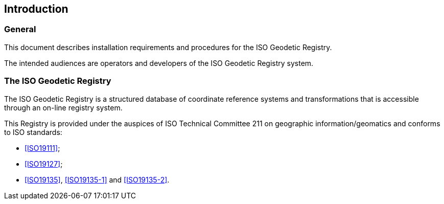 [[introduction]]

:sectnums!:
== Introduction

=== General

This document describes installation requirements and
procedures for the ISO Geodetic Registry.

The intended audiences are operators and developers
of the ISO Geodetic Registry system.

=== The ISO Geodetic Registry

The ISO Geodetic Registry is a structured database of coordinate
reference systems and transformations that is accessible through an
on-line registry system.

This Registry is provided under the auspices of ISO Technical
Committee 211 on geographic information/geomatics and conforms to
ISO standards:

* <<ISO19111>>;
* <<ISO19127>>;
* <<ISO19135>>, <<ISO19135-1>> and <<ISO19135-2>>.
